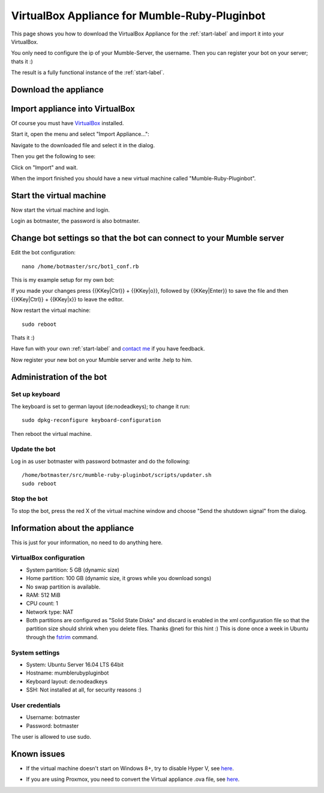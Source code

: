 .. _appliance-label:

VirtualBox Appliance for Mumble-Ruby-Pluginbot
==============================================

This page shows you how to download the VirtualBox Appliance for the :ref:`start-label` and import it into your VirtualBox.

You only need to configure the ip of your Mumble-Server, the username. Then you can register your bot on your server; thats it :)

The result is a fully functional instance of the :ref:`start-label`.

Download the appliance
----------------------

.. _note::

  Download the appliance from [https://www.robingroppe.de/media/mumble-ruby-pluginbot/Mumble-Ruby-Pluginbot-2.3%20(Bot%20version%200.9.1.2%20-%20Sparkling%20Soda%20(Out%20of%20Gas)).ova here] and save it somewhere on your computer.

  The file size is around 700/800 MiB.

  This version was created on 18th October 2016.

  The sha256 checksum of the current version is: '''18fed86a5a53f109f54e88f7a0cb1e15add60db0487b4e795941d21f7795c5f2'''

.. _note::

  Please consider a [https://www.paypal.com/cgi-bin/webscr?cmd=_s-xclick&hosted_button_id=SZCFW87WLSSKJ donation via PayPal] if you like this appliance to support the work :)

Import appliance into VirtualBox
--------------------------------

Of course you must have `VirtualBox`__ installed.

__ http://virtualbox.org/

Start it, open the menu and select "Import Appliance...":

.. image:: images/appliance/Virtualbox_appliance_mumblerubypluginbot_import.png

Navigate to the downloaded file and select it in the dialog.

Then you get the following to see:

.. image:: images/appliance/Virtualbox_appliance_mumblerubypluginbot_import_2.png

Click on "Import" and wait.

When the import finished you should have a new virtual machine called "Mumble-Ruby-Pluginbot".

Start the virtual machine
-------------------------

Now start the virtual machine and login.

.. image:: images/appliance/Virtualbox_appliance_mumblerubypluginbot_login.png

Login as botmaster, the password is also botmaster.

Change bot settings so that the bot can connect to your Mumble server
---------------------------------------------------------------------

.. _note::

  - Please note that on most Mumble servers you can't use space characters in usernames; use an underscore ("_") instead.
  - If you set the value of mumbleserver_targetchannel to "" the bot enters the default channel on the first connect and the previous channel on reconnect once he is registered.

Edit the bot configuration::

  nano /home/botmaster/src/bot1_conf.rb

.. image:: images/appliance/Virtualbox_appliance_mumblerubypluginbot_edit_botconf.png

This is my example setup for my own bot:

.. image:: images/appliance/Virtualbox_appliance_mumblerubypluginbot_edit_botconf_done.png

If you made your changes press {{KKey|Ctrl}} + {{KKey|o}}, followed by {{KKey|Enter}} to save the file and then {{KKey|Ctrl}} + {{KKey|x}} to leave the editor.

Now restart the virtual machine::

  sudo reboot

Thats it :)

Have fun with your own :ref:`start-label` and `contact me`_ if you have feedback.

.. _contact me: https://www.natenom.com/

Now register your new bot on your Mumble server and write .help to him.

Administration of the bot
-------------------------

Set up keyboard
^^^^^^^^^^^^^^^

The keyboard is set to german layout (de:nodeadkeys); to change it run::

    sudo dpkg-reconfigure keyboard-configuration

Then reboot the virtual machine.

Update the bot
^^^^^^^^^^^^^^

Log in as user botmaster with password botmaster and do the following::

  /home/botmaster/src/mumble-ruby-pluginbot/scripts/updater.sh
  sudo reboot

Stop the bot
^^^^^^^^^^^^

To stop the bot, press the red X of the virtual machine window and choose "Send the shutdown signal" from the dialog.

.. image:: images/appliance/Virtualbox_appliance_mumblerubypluginbot_close_vm.png

Information about the appliance
-------------------------------

This is just for your information, no need to do anything here.

VirtualBox configuration
^^^^^^^^^^^^^^^^^^^^^^^^
- System partition: 5 GB (dynamic size)
- Home partition: 100 GB (dynamic size, it grows while you download songs)
- No swap partition is available.
- RAM: 512 MiB
- CPU count: 1
- Network type: NAT
- Both partitions are configured as "Solid State Disks" and discard is enabled in the xml configuration file so that the partition size should shrink when you delete files. Thanks @neti for this hint :) This is done once a week in Ubuntu through the `fstrim`_ command.

.. _fstrim: https://wiki.archlinux.org/index.php/Solid_State_Drives#Apply_periodic_TRIM_via_fstrim

System settings
^^^^^^^^^^^^^^^

- System: Ubuntu Server 16.04 LTS 64bit
- Hostname: mumblerubypluginbot
- Keyboard layout: de:nodeadkeys
- SSH: Not installed at all, for security reasons :)

User credentials
^^^^^^^^^^^^^^^^

- Username: botmaster
- Password: botmaster

The user is allowed to use sudo.

Known issues
------------

- If the virtual machine doesn't start on Windows 8+, try to disable Hyper V, see `here`__.

__ http://www.eightforums.com/tutorials/42041-hyper-v-enable-disable-windows-8-a.html

- If you are using Proxmox, you need to convert the Virtual appliance .ova file, see `here`__.

__ http://www.jamescoyle.net/how-to/1218-upload-ova-to-proxmox-kvm
